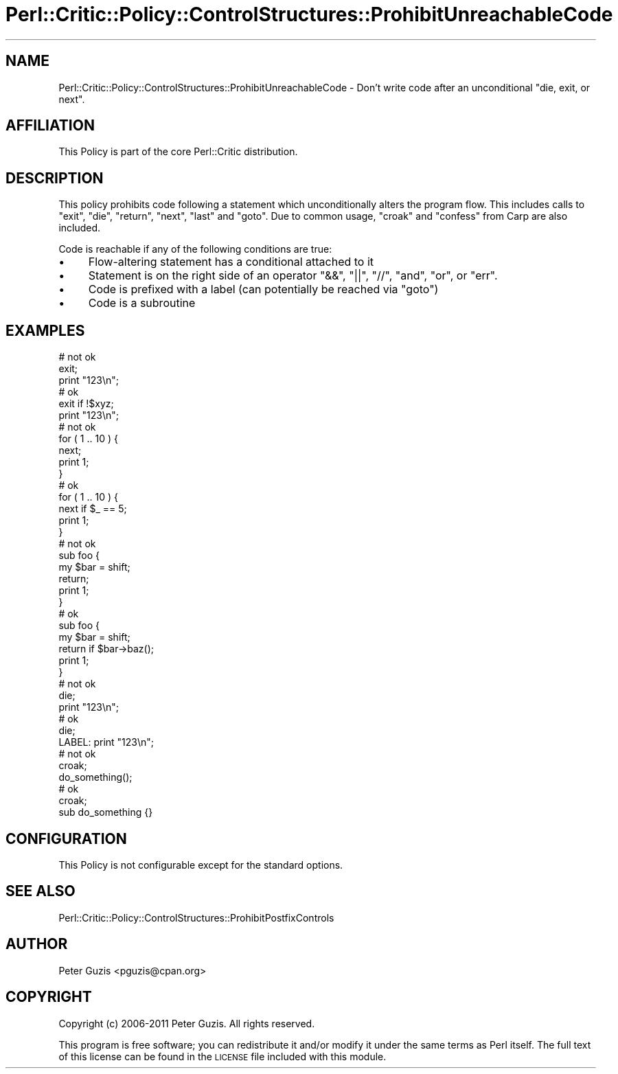 .\" Automatically generated by Pod::Man 2.23 (Pod::Simple 3.14)
.\"
.\" Standard preamble:
.\" ========================================================================
.de Sp \" Vertical space (when we can't use .PP)
.if t .sp .5v
.if n .sp
..
.de Vb \" Begin verbatim text
.ft CW
.nf
.ne \\$1
..
.de Ve \" End verbatim text
.ft R
.fi
..
.\" Set up some character translations and predefined strings.  \*(-- will
.\" give an unbreakable dash, \*(PI will give pi, \*(L" will give a left
.\" double quote, and \*(R" will give a right double quote.  \*(C+ will
.\" give a nicer C++.  Capital omega is used to do unbreakable dashes and
.\" therefore won't be available.  \*(C` and \*(C' expand to `' in nroff,
.\" nothing in troff, for use with C<>.
.tr \(*W-
.ds C+ C\v'-.1v'\h'-1p'\s-2+\h'-1p'+\s0\v'.1v'\h'-1p'
.ie n \{\
.    ds -- \(*W-
.    ds PI pi
.    if (\n(.H=4u)&(1m=24u) .ds -- \(*W\h'-12u'\(*W\h'-12u'-\" diablo 10 pitch
.    if (\n(.H=4u)&(1m=20u) .ds -- \(*W\h'-12u'\(*W\h'-8u'-\"  diablo 12 pitch
.    ds L" ""
.    ds R" ""
.    ds C` ""
.    ds C' ""
'br\}
.el\{\
.    ds -- \|\(em\|
.    ds PI \(*p
.    ds L" ``
.    ds R" ''
'br\}
.\"
.\" Escape single quotes in literal strings from groff's Unicode transform.
.ie \n(.g .ds Aq \(aq
.el       .ds Aq '
.\"
.\" If the F register is turned on, we'll generate index entries on stderr for
.\" titles (.TH), headers (.SH), subsections (.SS), items (.Ip), and index
.\" entries marked with X<> in POD.  Of course, you'll have to process the
.\" output yourself in some meaningful fashion.
.ie \nF \{\
.    de IX
.    tm Index:\\$1\t\\n%\t"\\$2"
..
.    nr % 0
.    rr F
.\}
.el \{\
.    de IX
..
.\}
.\"
.\" Accent mark definitions (@(#)ms.acc 1.5 88/02/08 SMI; from UCB 4.2).
.\" Fear.  Run.  Save yourself.  No user-serviceable parts.
.    \" fudge factors for nroff and troff
.if n \{\
.    ds #H 0
.    ds #V .8m
.    ds #F .3m
.    ds #[ \f1
.    ds #] \fP
.\}
.if t \{\
.    ds #H ((1u-(\\\\n(.fu%2u))*.13m)
.    ds #V .6m
.    ds #F 0
.    ds #[ \&
.    ds #] \&
.\}
.    \" simple accents for nroff and troff
.if n \{\
.    ds ' \&
.    ds ` \&
.    ds ^ \&
.    ds , \&
.    ds ~ ~
.    ds /
.\}
.if t \{\
.    ds ' \\k:\h'-(\\n(.wu*8/10-\*(#H)'\'\h"|\\n:u"
.    ds ` \\k:\h'-(\\n(.wu*8/10-\*(#H)'\`\h'|\\n:u'
.    ds ^ \\k:\h'-(\\n(.wu*10/11-\*(#H)'^\h'|\\n:u'
.    ds , \\k:\h'-(\\n(.wu*8/10)',\h'|\\n:u'
.    ds ~ \\k:\h'-(\\n(.wu-\*(#H-.1m)'~\h'|\\n:u'
.    ds / \\k:\h'-(\\n(.wu*8/10-\*(#H)'\z\(sl\h'|\\n:u'
.\}
.    \" troff and (daisy-wheel) nroff accents
.ds : \\k:\h'-(\\n(.wu*8/10-\*(#H+.1m+\*(#F)'\v'-\*(#V'\z.\h'.2m+\*(#F'.\h'|\\n:u'\v'\*(#V'
.ds 8 \h'\*(#H'\(*b\h'-\*(#H'
.ds o \\k:\h'-(\\n(.wu+\w'\(de'u-\*(#H)/2u'\v'-.3n'\*(#[\z\(de\v'.3n'\h'|\\n:u'\*(#]
.ds d- \h'\*(#H'\(pd\h'-\w'~'u'\v'-.25m'\f2\(hy\fP\v'.25m'\h'-\*(#H'
.ds D- D\\k:\h'-\w'D'u'\v'-.11m'\z\(hy\v'.11m'\h'|\\n:u'
.ds th \*(#[\v'.3m'\s+1I\s-1\v'-.3m'\h'-(\w'I'u*2/3)'\s-1o\s+1\*(#]
.ds Th \*(#[\s+2I\s-2\h'-\w'I'u*3/5'\v'-.3m'o\v'.3m'\*(#]
.ds ae a\h'-(\w'a'u*4/10)'e
.ds Ae A\h'-(\w'A'u*4/10)'E
.    \" corrections for vroff
.if v .ds ~ \\k:\h'-(\\n(.wu*9/10-\*(#H)'\s-2\u~\d\s+2\h'|\\n:u'
.if v .ds ^ \\k:\h'-(\\n(.wu*10/11-\*(#H)'\v'-.4m'^\v'.4m'\h'|\\n:u'
.    \" for low resolution devices (crt and lpr)
.if \n(.H>23 .if \n(.V>19 \
\{\
.    ds : e
.    ds 8 ss
.    ds o a
.    ds d- d\h'-1'\(ga
.    ds D- D\h'-1'\(hy
.    ds th \o'bp'
.    ds Th \o'LP'
.    ds ae ae
.    ds Ae AE
.\}
.rm #[ #] #H #V #F C
.\" ========================================================================
.\"
.IX Title "Perl::Critic::Policy::ControlStructures::ProhibitUnreachableCode 3"
.TH Perl::Critic::Policy::ControlStructures::ProhibitUnreachableCode 3 "2011-06-03" "perl v5.12.3" "User Contributed Perl Documentation"
.\" For nroff, turn off justification.  Always turn off hyphenation; it makes
.\" way too many mistakes in technical documents.
.if n .ad l
.nh
.SH "NAME"
Perl::Critic::Policy::ControlStructures::ProhibitUnreachableCode \- Don't write code after an unconditional "die, exit, or next".
.SH "AFFILIATION"
.IX Header "AFFILIATION"
This Policy is part of the core Perl::Critic
distribution.
.SH "DESCRIPTION"
.IX Header "DESCRIPTION"
This policy prohibits code following a statement which unconditionally
alters the program flow.  This includes calls to \f(CW\*(C`exit\*(C'\fR, \f(CW\*(C`die\*(C'\fR,
\&\f(CW\*(C`return\*(C'\fR, \f(CW\*(C`next\*(C'\fR, \f(CW\*(C`last\*(C'\fR and \f(CW\*(C`goto\*(C'\fR.  Due to common usage,
\&\f(CW\*(C`croak\*(C'\fR and \f(CW\*(C`confess\*(C'\fR from Carp are also included.
.PP
Code is reachable if any of the following conditions are true:
.IP "\(bu" 4
Flow-altering statement has a conditional attached to it
.IP "\(bu" 4
Statement is on the right side of an operator \f(CW\*(C`&&\*(C'\fR, \f(CW\*(C`||\*(C'\fR, \f(CW\*(C`//\*(C'\fR, \f(CW\*(C`and\*(C'\fR, \f(CW\*(C`or\*(C'\fR, or \f(CW\*(C`err\*(C'\fR.
.IP "\(bu" 4
Code is prefixed with a label (can potentially be reached via \f(CW\*(C`goto\*(C'\fR)
.IP "\(bu" 4
Code is a subroutine
.SH "EXAMPLES"
.IX Header "EXAMPLES"
.Vb 1
\&  # not ok
\&
\&  exit;
\&  print "123\en";
\&
\&  # ok
\&
\&  exit if !$xyz;
\&  print "123\en";
\&
\&  # not ok
\&
\&  for ( 1 .. 10 ) {
\&      next;
\&      print 1;
\&  }
\&
\&  # ok
\&
\&  for ( 1 .. 10 ) {
\&      next if $_ == 5;
\&      print 1;
\&  }
\&
\&  # not ok
\&
\&  sub foo {
\&      my $bar = shift;
\&      return;
\&      print 1;
\&  }
\&
\&  # ok
\&
\&  sub foo {
\&      my $bar = shift;
\&      return if $bar\->baz();
\&      print 1;
\&  }
\&
\&
\&  # not ok
\&
\&  die;
\&  print "123\en";
\&
\&  # ok
\&
\&  die;
\&  LABEL: print "123\en";
\&
\&  # not ok
\&
\&  croak;
\&  do_something();
\&
\&  # ok
\&
\&  croak;
\&  sub do_something {}
.Ve
.SH "CONFIGURATION"
.IX Header "CONFIGURATION"
This Policy is not configurable except for the standard options.
.SH "SEE ALSO"
.IX Header "SEE ALSO"
Perl::Critic::Policy::ControlStructures::ProhibitPostfixControls
.SH "AUTHOR"
.IX Header "AUTHOR"
Peter Guzis <pguzis@cpan.org>
.SH "COPYRIGHT"
.IX Header "COPYRIGHT"
Copyright (c) 2006\-2011 Peter Guzis.  All rights reserved.
.PP
This program is free software; you can redistribute it and/or modify
it under the same terms as Perl itself.  The full text of this license
can be found in the \s-1LICENSE\s0 file included with this module.
